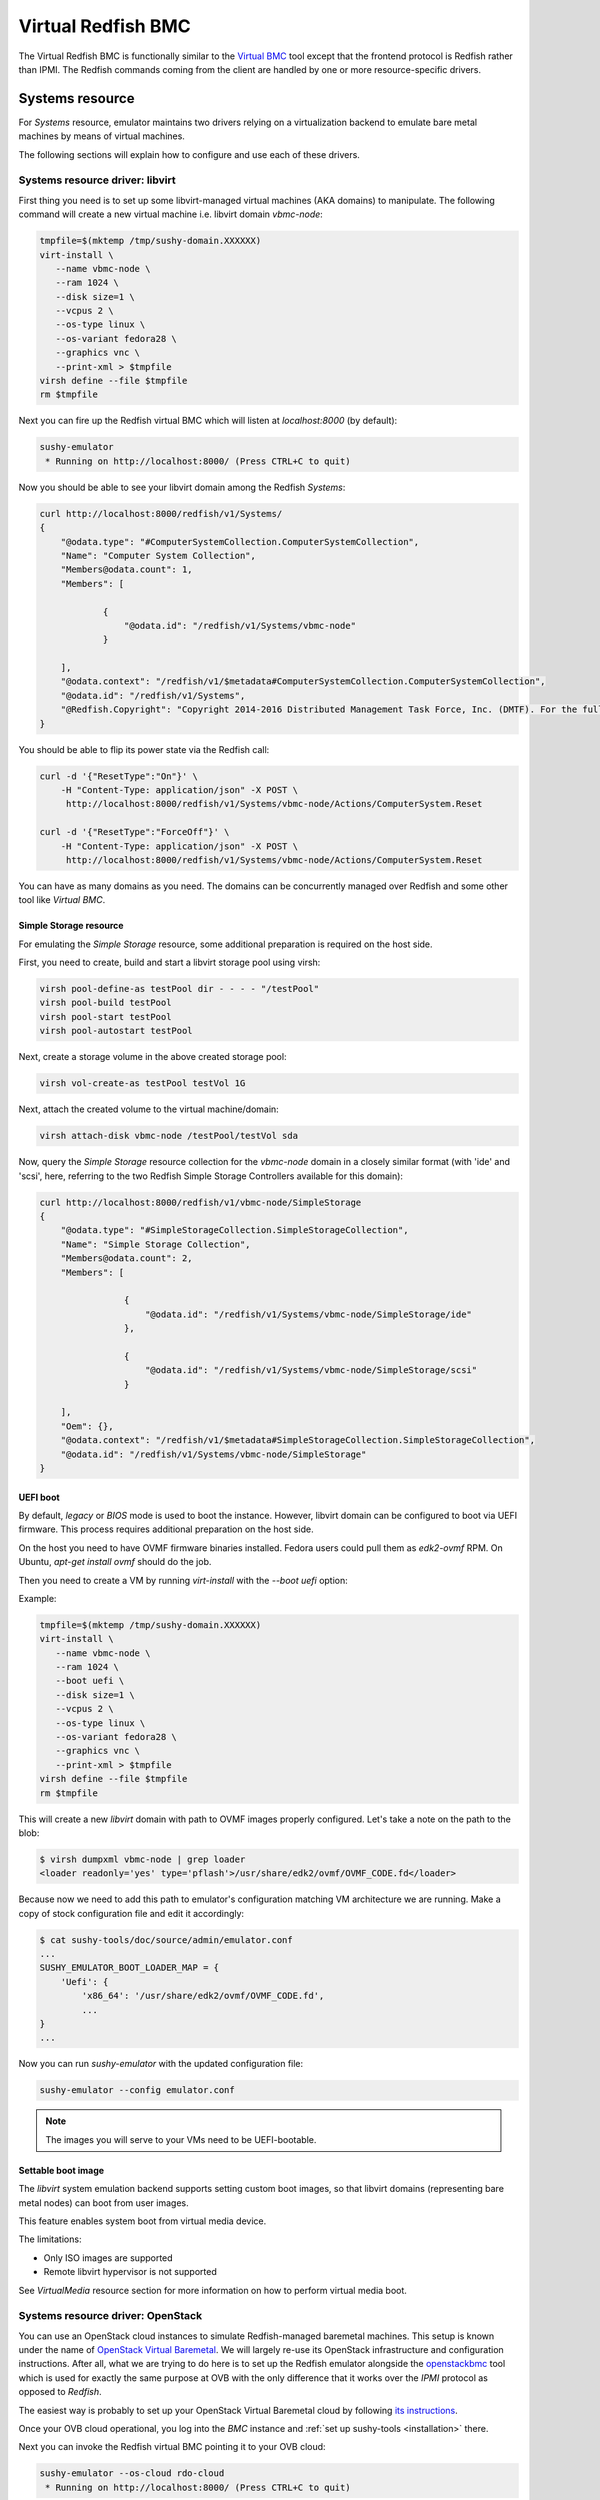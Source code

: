 
Virtual Redfish BMC
===================

The Virtual Redfish BMC is functionally similar to the
`Virtual BMC <https://opendev.org/openstack/virtualbmc>`_ tool
except that the frontend protocol is Redfish rather than IPMI. The Redfish
commands coming from the client are handled by one or more resource-specific
drivers.

Systems resource
----------------

For *Systems* resource, emulator maintains two drivers relying on
a virtualization backend to emulate bare metal machines by means of
virtual machines.

The following sections will explain how to configure and use
each of these drivers.

Systems resource driver: libvirt
++++++++++++++++++++++++++++++++

First thing you need is to set up some libvirt-managed virtual machines
(AKA domains) to manipulate. The following command will create a new
virtual machine i.e. libvirt domain `vbmc-node`:

.. code-block:: bash

   tmpfile=$(mktemp /tmp/sushy-domain.XXXXXX)
   virt-install \
      --name vbmc-node \
      --ram 1024 \
      --disk size=1 \
      --vcpus 2 \
      --os-type linux \
      --os-variant fedora28 \
      --graphics vnc \
      --print-xml > $tmpfile
   virsh define --file $tmpfile
   rm $tmpfile

Next you can fire up the Redfish virtual BMC which will listen at
*localhost:8000* (by default):

.. code-block:: bash

   sushy-emulator
    * Running on http://localhost:8000/ (Press CTRL+C to quit)

Now you should be able to see your libvirt domain among the Redfish
*Systems*:

.. code-block:: bash

   curl http://localhost:8000/redfish/v1/Systems/
   {
       "@odata.type": "#ComputerSystemCollection.ComputerSystemCollection",
       "Name": "Computer System Collection",
       "Members@odata.count": 1,
       "Members": [

               {
                   "@odata.id": "/redfish/v1/Systems/vbmc-node"
               }

       ],
       "@odata.context": "/redfish/v1/$metadata#ComputerSystemCollection.ComputerSystemCollection",
       "@odata.id": "/redfish/v1/Systems",
       "@Redfish.Copyright": "Copyright 2014-2016 Distributed Management Task Force, Inc. (DMTF). For the full DMTF copyright policy, see http://www.dmtf.org/about/policies/copyright."
   }

You should be able to flip its power state via the Redfish call:

.. code-block:: bash

   curl -d '{"ResetType":"On"}' \
       -H "Content-Type: application/json" -X POST \
        http://localhost:8000/redfish/v1/Systems/vbmc-node/Actions/ComputerSystem.Reset

   curl -d '{"ResetType":"ForceOff"}' \
       -H "Content-Type: application/json" -X POST \
        http://localhost:8000/redfish/v1/Systems/vbmc-node/Actions/ComputerSystem.Reset

You can have as many domains as you need. The domains can be concurrently
managed over Redfish and some other tool like *Virtual BMC*.


Simple Storage resource
~~~~~~~~~~~~~~~~~~~~~~~

For emulating the *Simple Storage* resource, some additional preparation is
required on the host side.

First, you need to create, build and start a libvirt storage pool using virsh:

.. code-block:: bash

    virsh pool-define-as testPool dir - - - - "/testPool"
    virsh pool-build testPool
    virsh pool-start testPool
    virsh pool-autostart testPool

Next, create a storage volume in the above created storage pool:

.. code-block:: bash

    virsh vol-create-as testPool testVol 1G

Next, attach the created volume to the virtual machine/domain:

.. code-block:: bash

    virsh attach-disk vbmc-node /testPool/testVol sda

Now, query the *Simple Storage* resource collection for the `vbmc-node` domain
in a closely similar format (with 'ide' and 'scsi', here, referring to the two
Redfish Simple Storage Controllers available for this domain):

.. code-block:: bash

    curl http://localhost:8000/redfish/v1/vbmc-node/SimpleStorage
    {
        "@odata.type": "#SimpleStorageCollection.SimpleStorageCollection",
        "Name": "Simple Storage Collection",
        "Members@odata.count": 2,
        "Members": [

                    {
                        "@odata.id": "/redfish/v1/Systems/vbmc-node/SimpleStorage/ide"
                    },

                    {
                        "@odata.id": "/redfish/v1/Systems/vbmc-node/SimpleStorage/scsi"
                    }

        ],
        "Oem": {},
        "@odata.context": "/redfish/v1/$metadata#SimpleStorageCollection.SimpleStorageCollection",
        "@odata.id": "/redfish/v1/Systems/vbmc-node/SimpleStorage"
    }


UEFI boot
~~~~~~~~~

By default, `legacy` or `BIOS` mode is used to boot the instance. However,
libvirt domain can be configured to boot via UEFI firmware. This process
requires additional preparation on the host side.

On the host you need to have OVMF firmware binaries installed. Fedora users
could pull them as `edk2-ovmf` RPM. On Ubuntu, `apt-get install ovmf` should
do the job.

Then you need to create a VM by running `virt-install` with the `--boot uefi`
option:

Example:

.. code-block:: bash

   tmpfile=$(mktemp /tmp/sushy-domain.XXXXXX)
   virt-install \
      --name vbmc-node \
      --ram 1024 \
      --boot uefi \
      --disk size=1 \
      --vcpus 2 \
      --os-type linux \
      --os-variant fedora28 \
      --graphics vnc \
      --print-xml > $tmpfile
   virsh define --file $tmpfile
   rm $tmpfile

This will create a new `libvirt` domain with path to OVMF images properly
configured. Let's take a note on the path to the blob:

.. code-block:: bash

    $ virsh dumpxml vbmc-node | grep loader
    <loader readonly='yes' type='pflash'>/usr/share/edk2/ovmf/OVMF_CODE.fd</loader>

Because now we need to add this path to emulator's configuration matching
VM architecture we are running. Make a copy of stock configuration file
and edit it accordingly:

.. code-block:: bash

    $ cat sushy-tools/doc/source/admin/emulator.conf
    ...
    SUSHY_EMULATOR_BOOT_LOADER_MAP = {
        'Uefi': {
            'x86_64': '/usr/share/edk2/ovmf/OVMF_CODE.fd',
            ...
    }
    ...

Now you can run `sushy-emulator` with the updated configuration file:

.. code-block:: bash

    sushy-emulator --config emulator.conf

.. note::

   The images you will serve to your VMs need to be UEFI-bootable.

Settable boot image
~~~~~~~~~~~~~~~~~~~

The `libvirt` system emulation backend supports setting custom boot images,
so that libvirt domains (representing bare metal nodes) can boot from user
images.

This feature enables system boot from virtual media device.

The limitations:

* Only ISO images are supported
* Remote libvirt hypervisor is not supported

See *VirtualMedia* resource section for more information on how to perform
virtual media boot.

Systems resource driver: OpenStack
++++++++++++++++++++++++++++++++++

You can use an OpenStack cloud instances to simulate Redfish-managed
baremetal machines. This setup is known under the name of
`OpenStack Virtual Baremetal <http://openstack-virtual-baremetal.readthedocs.io/en/latest/>`_.
We will largely re-use its OpenStack infrastructure and configuration
instructions. After all, what we are trying to do here is to set up the
Redfish emulator alongside the
`openstackbmc <https://github.com/cybertron/openstack-virtual-baremetal/blob/master/openstack_virtual_baremetal/openstackbmc.py>`_
tool which is used for exactly the same purpose at OVB with the only
difference that it works over the *IPMI* protocol as opposed to *Redfish*.

The easiest way is probably to set up your OpenStack Virtual Baremetal cloud
by following
`its instructions <http://openstack-virtual-baremetal.readthedocs.io/en/latest/>`_.

Once your OVB cloud operational, you log into the *BMC* instance and
:ref:`set up sushy-tools <installation>` there.

Next you can invoke the Redfish virtual BMC pointing it to your OVB cloud:

.. code-block:: bash

   sushy-emulator --os-cloud rdo-cloud
    * Running on http://localhost:8000/ (Press CTRL+C to quit)

By this point you should be able to see your OpenStack instances among the
Redfish *Systems*:

.. code-block:: bash

   curl http://localhost:8000/redfish/v1/Systems/
   {
       "@odata.type": "#ComputerSystemCollection.ComputerSystemCollection",
       "Name": "Computer System Collection",
       "Members@odata.count": 1,
       "Members": [

               {
                   "@odata.id": "/redfish/v1/Systems/vbmc-node"
               }

       ],
       "@odata.context": "/redfish/v1/$metadata#ComputerSystemCollection.ComputerSystemCollection",
       "@odata.id": "/redfish/v1/Systems",
       "@Redfish.Copyright": "Copyright 2014-2016 Distributed Management Task Force, Inc. (DMTF). For the full DMTF copyright policy, see http://www.dmtf.org/about/policies/copyright."
   }

And flip its power state via the Redfish call:

.. code-block:: bash

   curl -d '{"ResetType":"On"}' \
       -H "Content-Type: application/json" -X POST \
        http://localhost:8000/redfish/v1/Systems/vbmc-node/Actions/ComputerSystem.Reset

   curl -d '{"ResetType":"ForceOff"}' \
       -H "Content-Type: application/json" -X POST \
        http://localhost:8000/redfish/v1/Systems/vbmc-node/Actions/ComputerSystem.Reset

You can have as many OpenStack instances as you need. The instances can be
concurrently managed over Redfish and functionally similar tools.

Managers resource
-----------------

For emulating *Managers* resource, the user can statically configure
one or more imaginary Managers. The first configured manager will
pretend to manage all *Systems*, *Chassis* and potentially other
resources.

.. code-block:: python

    SUSHY_EMULATOR_MANAGERS = [
        {
            "Id": "BMC",
            "Name": "Manager",
            "ServiceEntryPointUUID": "92384634-2938-2342-8820-489239905423",
            "UUID": "58893887-8974-2487-2389-841168418919"
        }
    ]

By default a single manager with be configured automatically.

Managers will be revealed when querying the *Managers* resource
directly, as well as other resources they manage or have some
other relations.

.. code-block:: bash

    curl http://localhost:8000/redfish/v1/Managers
    {
        "@odata.type": "#ManagerCollection.ManagerCollection",
        "Name": "Manager Collection",
        "Members@odata.count": 1,
        "Members": [

              {
                  "@odata.id": "/redfish/v1/Managers/58893887-8974-2487-2389-841168418919"
              }

        ],
        "@odata.context": "/redfish/v1/$metadata#ManagerCollection.ManagerCollection",
        "@odata.id": "/redfish/v1/Managers",
        "@Redfish.Copyright": "Copyright 2014-2017 Distributed Management Task Force, Inc. (DMTF). For the full DMTF copyright policy, see http://www.dmtf.org/about/policies/copyright."

Chassis resource
----------------

For emulating *Chassis* resource, the user can statically configure
one or more imaginary chassis. All existing resources (e.g. *Systems*,
*Managers*, *Drives*) will pretend to reside in the first chassis.

.. code-block:: python

    SUSHY_EMULATOR_CHASSIS = [
        {
            "Id": "Chassis",
            "Name": "Chassis",
            "UUID": "48295861-2522-3561-6729-621118518810"
        }
    ]

By default a single chassis with be configured automatically.

Chassis will be revealed when querying the *Chassis* resource
directly, as well as other resources they manage or have some
other relations.

.. code-block:: bash

    curl http://localhost:8000/redfish/v1/Chassis
    {
        "@odata.type": "#ChassisCollection.ChassisCollection",
        "Name": "Chassis Collection",
        "Members@odata.count": 1,
        "Members": [
              {
                  "@odata.id": "/redfish/v1/Chassis/48295861-2522-3561-6729-621118518810"
              }
        ],
        "@odata.context": "/redfish/v1/$metadata#ChassisCollection.ChassisCollection",
        "@odata.id": "/redfish/v1/Chassis",
        "@Redfish.Copyright": "Copyright 2014-2017 Distributed Management Task Force, Inc. (DMTF). For the full DMTF copyright policy, see http://www.dmtf.org/about/policies/copyright."

Indicator resource
------------------

*IndicatorLED* resource is emulated as a persistent emulator database
record, observable and manageable by a Redfish client.

By default, *Chassis* and *Systems* resources have emulated *IndicatorLED*
sub-resource attached and *Lit*.

Non-default initial indicator state can optionally be configured
on a per-resource basis:

.. code-block:: python

    SUSHY_EMULATOR_INDICATOR_LEDS = {
        "48295861-2522-3561-6729-621118518810": "Blinking"
    }

Indicator LEDs will be revealed when querying any resource having
*IndicatorLED*:

.. code-block:: bash

    $ curl http://localhost:8000/redfish/v1/Chassis/48295861-2522-3561-6729-621118518810
    {
        "@odata.type": "#Chassis.v1_5_0.Chassis",
        "Id": "48295861-2522-3561-6729-621118518810",
        "Name": "Chassis",
        "UUID": "48295861-2522-3561-6729-621118518810",
        ...
        "IndicatorLED": "Lit",
        ...
    }

Redfish client can turn *IndicatorLED* into a different state:

.. code-block:: bash

   curl -d '{"IndicatorLED": "Blinking"}' \
       -H "Content-Type: application/json" -X PATCH \
        http://localhost:8000/redfish/v1/Chassis/48295861-2522-3561-6729-621118518810

Virtual media resource
----------------------

Virtual Media resource is emulated as a persistent emulator database
record, observable and manageable by a Redfish client.

By default, *VirtualMedia* resource includes two emulated removable
devices: *Cd* and *Floppy*. Each *Manager* resource gets its own collection
of virtual media devices as a *VirtualMedia* sub-resource.

If currently used *Systems* resource emulation driver supports setting
boot image, *VirtualMedia* resource will apply inserted image onto
all the systems being managed by this manager. Setting system boot source
to *Cd* and boot mode to *Uefi* will cause the system to boot from
virtual media image.

User can change virtual media devices and their properties through
emulator configuration:

.. code-block:: python

    SUSHY_EMULATOR_VMEDIA_DEVICES = {
        "Cd": {
            "Name": "Virtual CD",
            "MediaTypes": [
                "CD",
                "DVD"
            ]
        },
        "Floppy": {
            "Name": "Virtual Removable Media",
            "MediaTypes": [
                "Floppy",
                "USBStick"
            ]
        }
    }

Virtual Media resource will be revealed when querying Manager resource:

.. code-block:: bash

    curl -L http://localhost:8000/redfish/v1/Managers/58893887-8974-2487-2389-841168418919/VirtualMedia
    {
        "@odata.type": "#VirtualMediaCollection.VirtualMediaCollection",
        "Name": "Virtual Media Services",
        "Description": "Redfish-BMC Virtual Media Service Settings",
        "Members@odata.count": 2,
        "Members": [

            {
                "@odata.id": "/redfish/v1/Managers/58893887-8974-2487-2389-841168418919/VirtualMedia/Cd"
            },

            {
                "@odata.id": "/redfish/v1/Managers/58893887-8974-2487-2389-841168418919/VirtualMedia/Floppy"
            }

        ],
        "@odata.context": "/redfish/v1/$metadata#VirtualMediaCollection.VirtualMediaCollection",
        "@odata.id": "/redfish/v1/Managers/58893887-8974-2487-2389-841168418919/VirtualMedia",
        "@Redfish.Copyright": "Copyright 2014-2017 Distributed Management Task Force, Inc. (DMTF). For the full DMTF copyright policy, see http://www.dmtf.org/about/policies/copyright."
    }

Redfish client can insert a HTTP-based image into the virtual device:

.. code-block:: bash

   curl -d '{"Image":"http://localhost.localdomain/mini.iso",\
             "Inserted": true}' \
        -H "Content-Type: application/json" \
        -X POST \
        http://localhost:8000/redfish/v1/Managers/58893887-8974-2487-2389-841168418919/VirtualMedia/Cd/Actions/VirtualMedia.InsertMedia

.. note::

   All systems being managed by this manager and booting from their
   corresponding removable media device (e.g. cdrom or fd) will boot the
   image inserted into manager's virtual media device.

.. warning::

   System boot from virtual media only works if *System* resource emulation
   driver supports setting boot image.

Redfish client can eject image from virtual media device:

.. code-block:: bash

   curl -d '{}' \
        -H "Content-Type: application/json" \
        -X POST \
        http://localhost:8000/redfish/v1/Managers/58893887-8974-2487-2389-841168418919/VirtualMedia/Cd/Actions/VirtualMedia.EjectMedia

Virtual media boot
++++++++++++++++++

To boot a system from a virtual media device the client first needs to figure
out which manager is responsible for the system of interest:

.. code-block:: bash

    $ curl http://localhost:8000/redfish/v1/Systems/281c2fc3-dd34-439a-9f0f-63df45e2c998
    {
    ...
    "Links": {
        "Chassis": [
        ],
        "ManagedBy": [
            {
                "@odata.id": "/redfish/v1/Managers/58893887-8974-2487-2389-841168418919"
            }
        ]
    },
    ...

Exploring the Redfish API links, the client can learn the virtual media devices
being offered:

.. code-block:: bash

    $ curl http://localhost:8000/redfish/v1/Managers/58893887-894-2487-2389-841168418919/VirtualMedia
    ...
    "Members": [
    {
        "@odata.id": "/redfish/v1/Managers/58893887-8974-2487-2389-841168418919/VirtualMedia/Cd"
    },
    ...

Knowing virtual media device name, the client can check out its present state:

.. code-block:: bash

    $ curl http://localhost:8000/redfish/v1/Managers/58893887-8974-2487-2389-841168418919/VirtualMedia/Cd
    {
        ...
        "Name": "Virtual CD",
        "MediaTypes": [
            "CD",
            "DVD"
        ],
        "Image": "",
        "ImageName": "",
        "ConnectedVia": "URI",
        "Inserted": false,
        "WriteProtected": false,
        ...

Assuming `http://localhost/var/tmp/mini.iso` URL points to a bootable UEFI or
hybrid ISO, the following Redfish REST API call will insert the image into the
virtual CD drive:

.. code-block:: bash

    $ curl -d \
        '{"Image":"http:://localhost/var/tmp/mini.iso", "Inserted": true}' \
         -H "Content-Type: application/json" \
         -X POST \
         http://localhost:8000/redfish/v1/Managers/58893887-8974-2487-2389-841168418919/VirtualMedia/Cd/Actions/VirtualMedia.InsertMedia

Querying again, the emulator should have it in the drive:

.. code-block:: bash

    $ curl http://localhost:8000/redfish/v1/Managers/58893887-8974-2487-2389-841168418919/VirtualMedia/Cd
    {
        ...
        "Name": "Virtual CD",
        "MediaTypes": [
            "CD",
            "DVD"
        ],
        "Image": "http://localhost/var/tmp/mini.iso",
        "ImageName": "mini.iso",
        "ConnectedVia": "URI",
        "Inserted": true,
        "WriteProtected": true,
        ...

Next, the node needs to be configured to boot from its local CD drive
over UEFI:

.. code-block:: bash

   $ curl -X PATCH -H 'Content-Type: application/json' \
       -d '{
         "Boot": {
             "BootSourceOverrideTarget": "Cd",
             "BootSourceOverrideMode": "Uefi",
             "BootSourceOverrideEnabled": "Continuous"
         }
       }' \
       http://localhost:8000/redfish/v1/Systems/281c2fc3-dd34-439a-9f0f-63df45e2c998

By this point the system will boot off the virtual CD drive when powering it on:

.. code-block:: bash

   curl -d '{"ResetType":"On"}' \
       -H "Content-Type: application/json" -X POST \
        http://localhost:8000/redfish/v1/Systems/281c2fc3-dd34-439a-9f0f-63df45e2c998/Actions/ComputerSystem.Reset

.. note::

   ISO files to boot from must be UEFI-bootable, libvirtd should be running on the same
   machine with sushy-emulator.

Storage resource
----------------

For emulating *Storage* resource for a System of choice, the
user can statically configure one or more imaginary storage
instances along with the corresponding storage controllers which
are also imaginary.

The IDs of the imaginary drives associated to a *Storage* resource
can be provided as a list under *Drives*.

The *Storage* instances are keyed by the UUIDs of the System they
belong to.

.. code-block:: python

    SUSHY_EMULATOR_STORAGE = {
        "da69abcc-dae0-4913-9a7b-d344043097c0": [
            {
                "Id": "1",
                "Name": "Local Storage Controller",
                "StorageControllers": [
                    {
                        "MemberId": "0",
                        "Name": "Contoso Integrated RAID",
                        "SpeedGbps": 12
                    }
                ],
                "Drives": [
                    "32ADF365C6C1B7BD"
                ]
            }
        ]
    }

The Storage resources can be revealed by querying Storage resource
for the corresponding System directly.

.. code-block:: bash

    curl http://localhost:8000/redfish/v1/Systems/da69abcc-dae0-4913-9a7b-d344043097c0/Storage
    {
        "@odata.type": "#StorageCollection.StorageCollection",
        "Name": "Storage Collection",
        "Members@odata.count": 1,
        "Members": [
            {
                "@odata.id": "/redfish/v1/Systems/da69abcc-dae0-4913-9a7b-d344043097c0/Storage/1"
            }
        ],
        "Oem": {},
        "@odata.context": "/redfish/v1/$metadata#StorageCollection.StorageCollection",
        "@odata.id": "/redfish/v1/Systems/da69abcc-dae0-4913-9a7b-d344043097c0/Storage"
    }

Drive resource
++++++++++++++

For emulating the *Drive* resource, the user can statically configure
one or more drives.

The *Drive* instances are keyed in a composite manner using
(System_UUID, Storage_ID) where System_UUID is the UUID of the System
and Storage_ID is the ID of the Storage resource to which that particular
drive belongs.

.. code-block:: python

    SUSHY_EMULATOR_DRIVES = {
        ("da69abcc-dae0-4913-9a7b-d344043097c0", "1"): [
            {
                "Id": "32ADF365C6C1B7BD",
                "Name": "Drive Sample",
                "CapacityBytes": 899527000000,
                "Protocol": "SAS"
            }
        ]
    }

The *Drive* resource can be revealed by querying it via the System and the
Storage resource it belongs to.

.. code-block:: bash

    curl http://localhost:8000/redfish/v1/Systems/da69abcc-dae0-4913-9a7b-d344043097c0/Storage/1/Drives/32ADF365C6C1B7BD
    {
        ...
        "Id": "32ADF365C6C1B7BD",
        "Name": "Drive Sample",
        "Model": "C123",
        "Revision": "100A",
        "CapacityBytes": 899527000000,
        "FailurePredicted": false,
        "Protocol": "SAS",
        "MediaType": "HDD",
        "Manufacturer": "Contoso",
        "SerialNumber": "1234570",
        ...
    }

Storage Volume resource
+++++++++++++++++++++++

The *Volume* resource is emulated as a persistent emulator database
record, backed by the libvirt virtualization backend of the dynamic
Redfish emulator.

Only the volumes specified in the config file or created via a POST request
are allowed to be emulated upon by the emulator and appear as libvirt volumes
in the libvirt virtualization backend. Volumes other than these can neither be
listed nor deleted.

To allow libvirt volumes to be emulated upon, they need to be specified
in the configuration file in the following format (keyed compositely by
the System UUID and the Storage ID):

.. code-block:: python

    SUSHY_EMULATOR_VOLUMES = {
        ('da69abcc-dae0-4913-9a7b-d344043097c0', '1'): [
            {
                "libvirtPoolName": "sushyPool",
                "libvirtVolName": "testVol",
                "Id": "1",
                "Name": "Sample Volume 1",
                "VolumeType": "Mirrored",
                "CapacityBytes": 23748
            },
            {
                "libvirtPoolName": "sushyPool",
                "libvirtVolName": "testVol1",
                "Id": "2",
                "Name": "Sample Volume 2",
                "VolumeType": "StripedWithParity",
                "CapacityBytes": 48395
            }
        ]
    }

The Volume resources can be revealed by querying Volumes resource
for the corresponding System and the Storage.

.. code-block:: bash

    curl http://localhost:8000/redfish/v1/Systems/da69abcc-dae0-4913-9a7b-d344043097c0/Storage/1/Volumes
    {
        "@odata.type": "#VolumeCollection.VolumeCollection",
        "Name": "Storage Volume Collection",
        "Members@odata.count": 2,
        "Members": [
            {
                "@odata.id": "/redfish/v1/Systems/da69abcc-dae0-4913-9a7b-d344043097c0/Storage/1/Volumes/1"
            },
            {
                "@odata.id": "/redfish/v1/Systems/da69abcc-dae0-4913-9a7b-d344043097c0/Storage/1/Volumes/2"
            }
        ],
        "@odata.context": "/redfish/v1/$metadata#VolumeCollection.VolumeCollection",
        "@odata.id": "/redfish/v1/Systems/da69abcc-dae0-4913-9a7b-d344043097c0/Storage/1/Volumes",
    }

A new volume can also be created in the libvirt backend via a POST request
on a Volume Collection:

.. code-block:: bash

    curl -d '{"Name": "SampleVol",\
             "VolumeType": "Mirrored",\
             "CapacityBytes": 74859}' \
        -H "Content-Type: application/json" \
        -X POST \
        http://localhost:8000/redfish/v1/Systems/da69abcc-dae0-4913-9a7b-d344043097c0/Storage/1/Volumes
